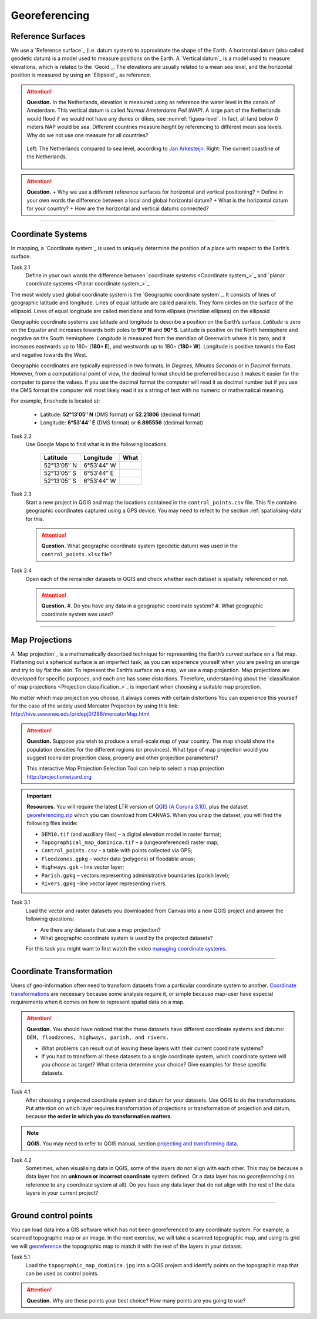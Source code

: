 Georeferencing
==============

Reference Surfaces
------------------ 

We use a `Reference surface`_ (i.e. datum system) to approximate the shape of the Earth. A horizontal datum (also called geodetic datum) is a model used to measure positions on the Earth. A `Vertical datum`_ is a model used to measure elevations, which is related to the `Geoid`_. The elevations are usually related to a mean sea level, and the horizontal position is measured by using an `Ellipsoid`_ as reference.

.. attention:: 
   **Question.**
   In the Netherlands, elevation is measured using as reference the water level in the canals of Amsterdam. This  vertical datum is called *Normal Amsterdams Peil (NAP)*. A large part of the Netherlands would flood if we would not have any dunes or dikes, see :numref:`figsea-level`. In fact, all land below 0 meters NAP would be sea. Different countries measure height by referencing to different mean sea levels. Why do we not use one measure for all countries? 

   .. _figsea-level:
   .. figure:: _static/img/sea-level-nl.jpg
      :alt: sea level comparison
      :figclass: align-center

      Left: The Netherlands compared to sea level, according to `Jan Arkesteijn <https://nl.wikipedia.org/wiki/Bestand:The_Netherlands_compared_to_sealevel.png>`_. Right: The current coastline of the Netherlands.


.. attention:: 
   **Question.**
   + Why we use a different reference surfaces for horizontal and vertical positioning?
   + Define in your own words the difference between a local and global horizontal datum? 
   + What is the horizontal datum for your country?
   + How are the horizontal and vertical datums connected?

----------------------------------------------------------

Coordinate Systems
------------------

In mapping, a `Coordinate system`_ is used to uniquely determine the position of a place with respect to the Earth’s surface.


Task 2.1 
   Define in your own words the difference between `coordinate systems <Coordinate system_>`_ and `planar coordinate systems <Planar coordinate system_>`_. 

The most widely used global coordinate system is the `Geographic coordinate system`_. It consists of lines of geographic latitude and longitude. Lines of equal latitude are called parallels. They form circles on the surface of the ellipsoid. Lines of equal longitude are called meridians and form ellipses (meridian ellipses) on the ellipsoid 

Geographic coordinate systems use latitude and longitude to describe a position on the Earth’s surface.   *Latitude* is zero on the Equator and increases towards both poles to **90° N** and **90° S**.  Latitude is positive on the North hemisphere and negative on the South hemisphere. *Longitude* is measured from the meridian of Greenwich where it is zero, and it increases eastwards up to 180∘ (**180∘ E**), and westwards up to 180∘ (**180∘ W**). Longitude is positive towards the East and negative towards the West.

Geographic coordinates are typically expressed in two formats. In *Degrees, Minutes Seconds* or in *Decimal* formats.  However, from a computational point of view, the decimal format should be preferred because it makes it easier for the computer to parse the values. If you use the decimal format the computer will read it as decimal number but if you use the DMS format the computer will most likely read it as a string of text with no numeric or mathematical meaning.
 
For example, Enschede is located at:

   + Latitude: **52°13′05″ N** (DMS format)       or       **52.21806** (decimal format)
   + Longitude: **6°53′44″ E** (DMS format)       or       **6.895556** (decimal format)


Task 2.2  
   Use Google Maps to find what is in the following locations.

      ============   =============     ===============
      Latitude       Longitude         What
      ============   =============     ===============
      52°13′05″ N    6°53′44″ W        \
      52°13′05″ S    6°53′44″ E        \
      52°13′05″ S    6°53′44″ W        \
      ============   =============     ===============


Task 2.3 
   Start a new project in QGIS and map the locations contained in the  ``control_points.csv`` file. This file contains geographic coordinates captured using a GPS device. You may need to refect to the section :ref:`spatialising-data` for this.


   .. attention:: 
      **Question.**
      What geographic coordinate system (geodetic datum) was used in the ``control_points.xlsx`` file?
 
Task 2.4   
   Open each of the remainder datasets in QGIS and check whether each dataset is spatially referenced or not. 

   .. attention:: 
      **Question.**
      #. Do you have any data in a geographic coordinate system? 
      #. What geographic coordinate system was used?

----------------------------------------------------

Map Projections
---------------

A `Map projection`_ is a mathematically described technique for representing the Earth’s curved surface on a flat map. Flattening out a spherical surface is an imperfect task, as you can experience yourself when you are peeling an orange and try to lay flat the skin. To represent the  Earth’s surface on a map, we use a map projection. Map projections are developed for specific purposes, and each one has some distortions. Therefore, understanding about the `classificaion of map projections <Projection classification_>`_ is important when choosing a suitable map projection.

No matter which map projection you choose, it always comes with certain distortions You can experience this yourself for the case of the widely used Mercator Projection by using this link: http://hive.sewanee.edu/pridepj0/286/mercatorMap.html

.. attention:: 
   **Question.**
   Suppose you wish to produce a small-scale map of your country. The map should show the population densities for the different regions (or provinces). What type of map projection would you suggest (consider projection class, property and other projection parameters)? 

   This interactive Map Projection Selection Tool can help to select a map projection http://projectionwizard.org 


.. important:: 
   **Resources.**
   You will require the latest LTR version of `QGIS (A Coruna 3.10) <https://qgis.org/en/site/forusers/download.html>`_, plus the dataset `georeferencing.zip <georeferencing>`_ which you can download from CANVAS.  When you unzip the dataset, you will find the following files inside: 

   + ``DEM10.tif`` (and auxiliary files) – a digital elevation model in raster format;
   + ``Topographical_map_dominica.tif`` – a (ungeoreferenced) raster map;
   + ``Control_points.csv`` – a table with points collected via GPS;
   + ``Floodzones.gpkg`` – vector data (polygons) of floodable areas;
   + ``Highways.gpk`` – line vector layer;
   + ``Parish.gpkg`` – vectors representing administrative boundaries (parish level);
   + ``Rivers.gpkg`` –line vector layer representing rivers.


Task 3.1
   Load the vector and raster datasets you downloaded from Canvas into a new QGIS project and answer the following questions:
   
   + Are there any datasets that use a map projection? 
   + What geographic coordinate system is used by the projected datasets? 

   For this task you might want to first watch the video `managing coordinate systems <https://vimeo.com/album/4389527/video/201997378>`_.

   .. raw:: html

      <video width="560" height="315" controls>
         <source src="https://vimeo.com/album/4389527/video/201997378?color=007e838portrait=0">
      </video>


--------------------------------------

Coordinate Transformation
-------------------------


Users of geo-information often need to transform datasets from a particular coordinate system to another. `Coordinate transformations <Coordinate transformation_>`_ are necessary because some analysis require it, or simple because map-user have especial requirements when it comes on how to represent spatial data on a map.


.. attention:: 
   **Question.**
   You should have noticed that the these datasets have different coordinate systems and datums: ``DEM, floodzones, highways, parish, and rivers.`` 
   
   + What problems can result out of leaving these layers with their current coordinate systems?
   + If you had to transform all these datasets to a single coordinate system, which coordinate system will you choose as target? What criteria determine your choice? Give examples for these specific datasets.

Task 4.1 
   After choosing a projected coordinate system and datum for your datasets. Use QGIS to do the transformations. Put attention on which layer requires transformation of projections or transformation of projection and datum, because **the order in which you do transformation matters.**

.. note:: 
   **QGIS.**
   You may need to refer to QGIS manual, section `projecting and transforming data <https://docs.qgis.org/testing/en/docs/training_manual/vector_analysis/reproject_transform.html>`_.

Task 4.2 
   Sometimes, when visualising  data in QGIS, some of the layers do not align with each other. This may be because a data layer has an **unknown or incorrect coordinate** system defined. Or a data layer has no *georeferencing* ( no reference to any coordinate system at all).  Do you have any data layer that do not align with the rest of the data layers in your current project? 


-------------------------------------------

Ground control points
---------------------

You can load data into a GIS software which has not been georeferenced to any coordinate system. For example, a scanned topographic map or an image. In the next exercise, we will take a scanned topographic map, and using its grid we will  `georeference <Georeferencing_>`_ the topographic map to match it with the rest of the layers in your dataset.

Task 5.1 
   Load the ``topographic_map_dominica.jpg`` into a QGIS project and identify points on the topographic map that can be used as control points. 

.. attention:: 
   **Question.**
   Why are these points your best choice? How many points are you going to use?






